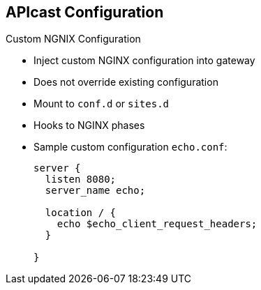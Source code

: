 :scrollbar:
:data-uri:


== APIcast Configuration

.Custom NGNIX Configuration

* Inject custom NGINX configuration into gateway
* Does not override existing configuration
* Mount to `conf.d` or `sites.d`
* Hooks to NGINX phases
* Sample custom configuration `echo.conf`:
+
[source,text]
----

server {
  listen 8080;
  server_name echo;

  location / {
    echo $echo_client_request_headers;
  }

}
----

ifdef::showscript[]

Transcript:

Sometimes you may need to inject a custom NGINX configuration into the gateway for customization--for example, to add another server block to handle some routing. This does not override the existing configuration. The gateway works as usual plus your extra configuration.

That can be done very easily by just adding the configuration file to the container in the appropriate location.

endif::showscript[]
